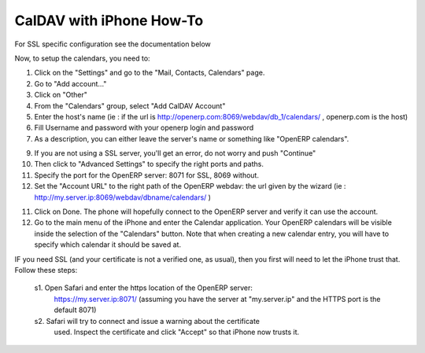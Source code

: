==========================
CalDAV with iPhone How-To
==========================

For SSL specific configuration see the documentation below

Now, to setup the calendars, you need to:

1. Click on the "Settings" and go to the "Mail, Contacts, Calendars" page.
2. Go to "Add account..."
3. Click on "Other"
4. From the "Calendars" group, select "Add CalDAV Account"

5. Enter the host's name 
   (ie : if the url is http://openerp.com:8069/webdav/db_1/calendars/ , openerp.com is the host)

6. Fill Username and password with your openerp login and password

7. As a description, you can either leave the server's name or
   something like "OpenERP calendars".

9. If you are not using a SSL server, you'll get an error, do not worry and push "Continue"

10. Then click to "Advanced Settings" to specify the right
    ports and paths. 
    
11. Specify the port for the OpenERP server: 8071 for SSL, 8069 without.

12. Set the "Account URL" to the right path of the OpenERP webdav:
    the url given by the wizard (ie : http://my.server.ip:8069/webdav/dbname/calendars/ )

11. Click on Done. The phone will hopefully connect to the OpenERP server
    and verify it can use the account.

12. Go to the main menu of the iPhone and enter the Calendar application.
    Your OpenERP calendars will be visible inside the selection of the
    "Calendars" button.
    Note that when creating a new calendar entry, you will have to specify
    which calendar it should be saved at.



IF you need SSL (and your certificate is not a verified one, as usual),
then you first will need to let the iPhone trust that. Follow these
steps:

    s1. Open Safari and enter the https location of the OpenERP server:
      https://my.server.ip:8071/
      (assuming you have the server at "my.server.ip" and the HTTPS port
      is the default 8071)
    s2. Safari will try to connect and issue a warning about the certificate
      used. Inspect the certificate and click "Accept" so that iPhone
      now trusts it.



